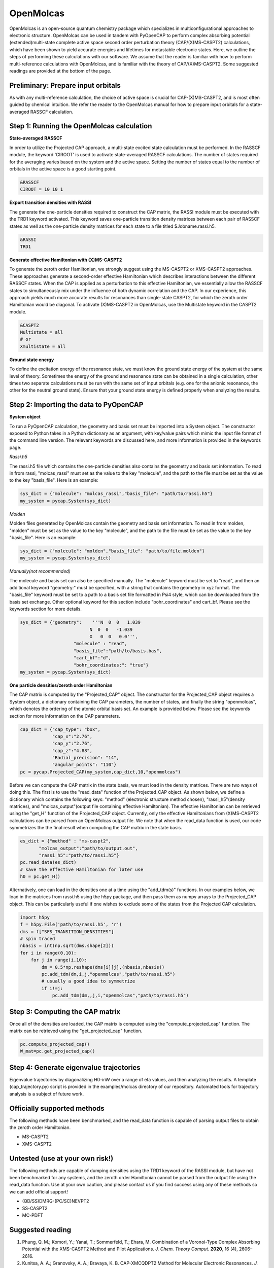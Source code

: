OpenMolcas
===========

OpenMolcas is an open-source quantum chemistry package which specializes 
in multiconfigurational approaches to electronic structure. OpenMolcas can be used in tandem 
with PyOpenCAP to perform complex absorbing potential (extended)multi-state complete active 
space second order perturbation theory (CAP/(X)MS-CASPT2) calculations, which have been 
shown to yield accurate energies and lifetimes for metastable electronic states. 
Here, we outline the steps of performing these calculations with our software. We 
assume that the reader is familiar with how to perform multi-reference calculations with OpenMolcas, 
and is familiar with the theory of CAP/(X)MS-CASPT2. Some suggested readings are provided
at the bottom of the page.

Preliminary: Prepare input orbitals
-----------------------------------
As with any multi-reference calculation, the choice of active space is crucial for CAP-(X)MS-CASPT2, 
and is most often guided by chemical intuition. We refer the reader to the OpenMolcas 
manual for how to prepare input orbitals for a state-averaged RASSCF calculation. 

Step 1: Running the OpenMolcas calculation
------------------------------------------
**State-averaged RASSCF**

In order to utilize the Projected CAP approach, a multi-state excited state calculation must be performed.
In the RASSCF module, the keyword 'CIROOT' is used to activate state-averaged RASSCF calculations. The number of 
states required for the averaging varies based on the system and the active space. Setting
the number of states equal to the number of orbitals in the active space is a good starting point. 

.. code-block:: bash

	 &RASSCF
	 CIROOT = 10 10 1

**Export transition densities with RASSI**

The generate the one-particle densities required to construct the CAP matrix, the RASSI 
module must be executed with the TRD1 keyword activated. This keyword saves one-particle 
transition density matrices between each pair of RASSCF states as well as the one-particle 
density matrices for each state to a file titled $Jobname.rassi.h5.

.. code-block:: bash

	 &RASSI
	 TRD1

**Generate effective Hamiltonian with (X)MS-CASPT2**

To generate the zeroth order Hamiltonian, we strongly suggest using the MS-CASPT2 or XMS-CASPT2
approaches. These approaches generate a second-order effective Hamiltonian which describes 
interactions between the different RASSCF states. When the CAP is applied as a perturbation to 
this effective Hamiltonian, we essentially allow the RASSCF states to simultaneously mix under the influence 
of both dynamic correlation and the CAP. In our experience, this approach yields much more accurate 
results for resonances than single-state CASPT2, for which the zeroth order Hamiltonian would
be diagonal. To activate (X)MS-CASPT2 in OpenMolcas, use the Multistate keyword in the CASPT2 
module.

.. code-block:: bash

	&CASPT2
	Multistate = all
	# or
	Xmultistate = all
	
**Ground state energy**

To define the excitation energy of the resonance state, we must know the ground
state energy of the system at the same level of theory. Sometimes the energy of the ground 
and resonance state can be obtained in a single calculation, other times
two separate calculations must be run with the same set of input orbitals 
(e.g. one for the anionic resonance, the other for the neutral ground state). Ensure that 
your ground state energy is defined properly when analyzing the results.


Step 2: Importing the data to PyOpenCAP
---------------------------------------

**System object**

To run a PyOpenCAP calculation, the geometry and basis set must be imported into a System 
object. The constructor exposed to Python takes in a Python dictionary as an argument, with 
key/value pairs which mimic the input file format of the command line version. The relevant
keywords are discussed here, and more information is provided in the keywords page.

*Rassi.h5*

The rassi.h5 file which contains the one-particle densities also contains the geometry 
and basis set information. To read in from rassi, "molcas_rassi" must set as the value to
the key "molecule", and the path to the file must be set as the value to the key 
"basis_file". Here is an example:

.. code-block:: python

	sys_dict = {"molecule": "molcas_rassi","basis_file": "path/to/rassi.h5"}
	my_system = pycap.System(sys_dict)
	
*Molden*

Molden files generated by OpenMolcas contain the geometry and basis set information. 
To read in from molden, "molden" must be set as the value to the key "molecule", and the 
path to the file must be set as the value to the key "basis_file". Here is an example:

.. code-block:: python

	sys_dict = {"molecule": "molden","basis_file": "path/to/file.molden"}
	my_system = pycap.System(sys_dict)

*Manually(not recommended)*

The molecule and basis set can also be specified manually. The "molecule" keyword must 
be set to "read", and then an additional keyword "geometry:" must
be specified, with a string that contains the geometry in xyz format. The "basis_file" keyword 
must be set to a path to a basis set file formatted in Psi4 style, which can be downloaded from
the basis set exchange. Other optional keyword for this section include "bohr_coordinates" and
cart_bf. Please see the keywords section for more details. 

.. code-block:: python

    sys_dict = {"geometry":    '''N  0  0   1.039
                              N  0  0   -1.039
                              X   0  0   0.0''',
            		"molecule" : "read",
            		"basis_file":"path/to/basis.bas",
            		"cart_bf":"d",
            		"bohr_coordinates:": "true"}
    my_system = pycap.System(sys_dict)	

**One particle densities/zeroth order Hamiltonian**

The CAP matrix is computed by the "Projected_CAP" object. The constructor for the Projected_CAP 
object requires a System object, a dictionary containing the CAP parameters, the number of states,
and finally the string "openmolcas", which denotes the ordering of the atomic orbital basis
set. An example is provided below. Please see the keywords section for more information on
the CAP parameters.
  
.. code-block:: python

    cap_dict = {"cap_type": "box",
            	"cap_x":"2.76",
            	"cap_y":"2.76",
            	"cap_z":"4.88",
            	"Radial_precision": "14",
            	"angular_points": "110"}
    pc = pycap.Projected_CAP(my_system,cap_dict,10,"openmolcas")

Before we can compute the CAP matrix in the state basis, we must load in the density matrices.
There are two ways of doing this. The first is to use the "read_data" function of the Projected_CAP
object. As shown below, we define a dictionary which contains the following keys: "method" 
(electronic structure method chosen), "rassi_h5"(density matrices), and "molcas_output"(output file containing effective Hamiltonian).
The effective Hamiltonian can be retrieved using the "get_H" function of the Projected_CAP object. Currently, only the
effective Hamiltonians from (X)MS-CASPT2 calculations can be parsed from an OpenMolcas output file. 
We note that when the read_data function is used, our code symmetrizes the the final result when computing the 
CAP matrix in the state basis.

.. code-block:: python
	
    es_dict = {"method" : "ms-caspt2",
           "molcas_output":"path/to/output.out",
           "rassi_h5":"path/to/rassi.h5"}
    pc.read_data(es_dict)
    # save the effective Hamiltonian for later use
    h0 = pc.get_H()

Alternatively, one can load in the densities one at a time using the "add_tdm(s)" functions.
In our examples below, we load in the matrices from rassi.h5 using the h5py package, and then
pass them as numpy arrays to the Projected_CAP object. This can be particularly useful 
if one wishes to exclude some of the states from the Projected CAP calculation.

.. code-block:: python
	
    import h5py
    f = h5py.File('path/to/rassi.h5', 'r')
    dms = f["SFS_TRANSITION_DENSITIES"]
    # spin traced
    nbasis = int(np.sqrt(dms.shape[2]))
    for i in range(0,10):
        for j in range(i,10):
            dm = 0.5*np.reshape(dms[i][j],(nbasis,nbasis))
            pc.add_tdm(dm,i,j,"openmolcas","path/to/rassi.h5")
            # usually a good idea to symmetrize       
            if i!=j:
                pc.add_tdm(dm,,j,i,"openmolcas","path/to/rassi.h5")
 


Step 3: Computing the CAP matrix
--------------------------------
Once all of the densities are loaded, the CAP matrix is computed 
using the "compute_projected_cap" function. The matrix can be retrieved using the
"get_projected_cap" function.

.. code-block:: python

    pc.compute_projected_cap()
    W_mat=pc.get_projected_cap()


Step 4: Generate eigenvalue trajectories
----------------------------------------
Eigenvalue trajectories by diagonalizing H0-inW over a range of eta values, and then 
analyzing the results. A template (cap_trajectory.py) script is provided in the 
examples/molcas directory of our repository. Automated tools for trajectory analysis
is a subject of future work.


Officially supported methods
----------------------------
The following methods have been benchmarked, and the read_data function is capable of parsing 
output files to obtain the zeroth order Hamiltonian.

* MS-CASPT2
* XMS-CASPT2

Untested (use at your own risk!)
--------------------------------
The following methods are capable of dumping densities using the TRD1 keyword of the RASSI module, 
but have not been benchmarked for any systems, and the zeroth order Hamiltonian cannot be parsed
from the output file using the read_data function. Use at your own caution, and please contact us if you
find success using any of these methods so we can add official support!

* (QD/SS)DMRG-(PC/SC)NEVPT2
* SS-CASPT2
* MC-PDFT

Suggested reading
-----------------

#. Phung, Q. M.; Komori, Y.; Yanai, T.; Sommerfeld, T.; Ehara, M. Combination of a Voronoi-Type Complex Absorbing Potential with the XMS-CASPT2 Method and Pilot Applications. *J. Chem. Theory Comput.* **2020**, 16 (4), 2606–2616.

#. Kunitsa, A. A.; Granovsky, A. A.; Bravaya, K. B. CAP-XMCQDPT2 Method for Molecular Electronic Resonances. *J. Chem. Phys.* **2017**, 146 (18), 184107.

#. Al-Saadon, R.; Shiozaki, T.; Knizia, G. Visualizing Complex-Valued Molecular Orbitals. *J. Phys. Chem. A* **2019**, 123 (14), 3223–3228.